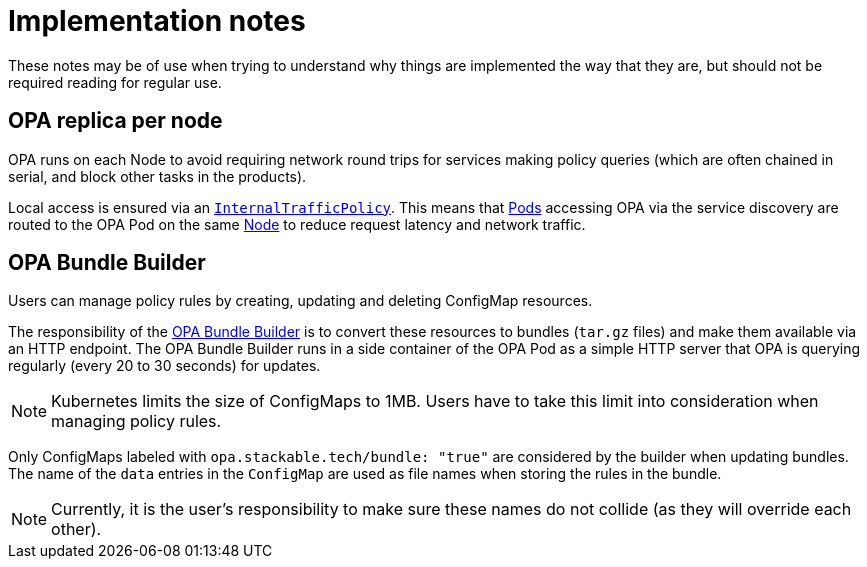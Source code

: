 = Implementation notes

These notes may be of use when trying to understand why things are implemented the way that they are,
but should not be required reading for regular use.

== OPA replica per node

OPA runs on each Node to avoid requiring network round trips for services making policy queries (which are often chained in serial, and block other tasks in the products).

Local access is ensured via an https://kubernetes.io/docs/concepts/services-networking/service-traffic-policy/[`InternalTrafficPolicy`].
This means that https://kubernetes.io/docs/concepts/workloads/pods/[Pods] accessing OPA via the service discovery are routed to the OPA Pod on the same https://kubernetes.io/docs/concepts/architecture/nodes/[Node] to reduce request latency and network traffic.

== OPA Bundle Builder

Users can manage policy rules by creating, updating and deleting ConfigMap resources.

The responsibility of the https://github.com/stackabletech/opa-bundle-builder[OPA Bundle Builder] is to convert these resources to bundles (`tar.gz` files) and make them available via an HTTP endpoint.
The OPA Bundle Builder runs in a side container of the OPA Pod as a simple HTTP server that OPA is querying regularly
(every 20 to 30 seconds) for updates.

NOTE: Kubernetes limits the size of ConfigMaps to 1MB.
Users have to take this limit into consideration when managing policy rules.

Only ConfigMaps labeled with `opa.stackable.tech/bundle: "true"` are considered by the builder when updating bundles. The name of
the `data` entries in the `ConfigMap` are used as file names when storing the rules in the bundle.

NOTE: Currently, it is the user's responsibility to make sure these names do not collide (as they will override each other).
